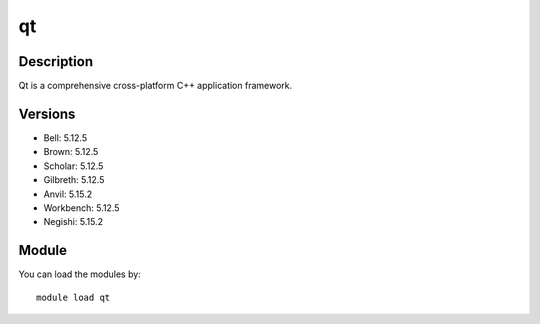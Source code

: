 .. _backbone-label:

qt
==============================

Description
~~~~~~~~
Qt is a comprehensive cross-platform C++ application framework.

Versions
~~~~~~~~
- Bell: 5.12.5
- Brown: 5.12.5
- Scholar: 5.12.5
- Gilbreth: 5.12.5
- Anvil: 5.15.2
- Workbench: 5.12.5
- Negishi: 5.15.2

Module
~~~~~~~~
You can load the modules by::

    module load qt


